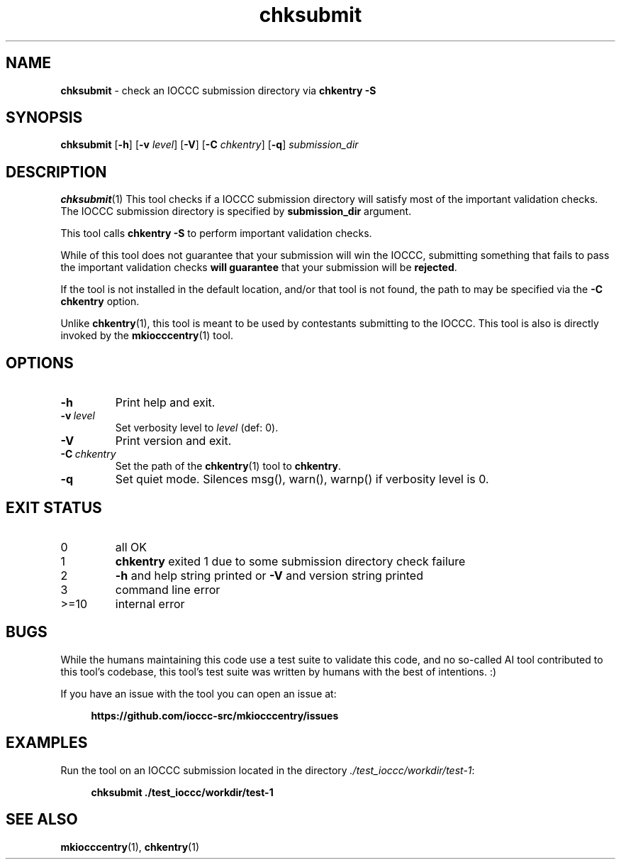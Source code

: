 .\" section 1 man page for chksubmit
.\"
.\" This man page was first written by Cody Boone Ferguson for the IOCCC
.\" in 2025.
.\"
.\" Humour impairment is not virtue nor is it a vice, it's just plain
.\" wrong: almost as wrong as JSON spec mis-features and C++ obfuscation! :-)
.\"
.\" "Share and Enjoy!"
.\"     --  Sirius Cybernetics Corporation Complaints Division, JSON spec department. :-)
.\"
.TH chksubmit 1 "28 August 2025" "chksubmit" "IOCCC tools"
.SH NAME
.B chksubmit
\- check an IOCCC submission directory via
.B chkentry \-S
.SH SYNOPSIS
.B chksubmit
.RB [\| \-h \|]
.RB [\| \-v
.IR level \|]
.RB [\| \-V \|]
.RB [\| \-C
.IR chkentry \|]
.RB [\| \-q \|]
.I submission_dir
.SH DESCRIPTION
.BR chksubmit (1)
This tool checks if a IOCCC submission directory will satisfy
most of the important validation checks.
The IOCCC submission directory is specified by
.B submission_dir
argument.
.PP
This tool calls
.B "chkentry \-S"
to perform important validation checks.
.PP
While of this tool does not guarantee that your submission will win the IOCCC,
submitting something that fails to pass the important validation checks
.B will guarantee
that your submission will be
.BR rejected .
.PP
If the
tool is not installed in the default location,
and/or that tool is not found, the path to may be specified
via the
.B \-C\  chkentry
option.
.PP
Unlike
.BR chkentry (1),
this tool is meant to be used by contestants submitting to the IOCCC.
This tool is also is directly invoked by the
.BR mkiocccentry (1)
tool.
.SH OPTIONS
.TP
.B \-h
Print help and exit.
.TP
.BI \-v\  level
Set verbosity level to
.I level
(def: 0).
.TP
.B \-V
Print version and exit.
.TP
.BI \-C\  chkentry
Set the path of the
.BR chkentry (1)
tool to
.BR chkentry .
.TP
.B \-q
Set quiet mode.
Silences msg(), warn(), warnp() if verbosity level is 0.
.SH EXIT STATUS
.TP
0
all OK
.TQ
1
.B chkentry
exited 1 due to some submission directory check failure
.TQ
2
.B \-h
and help string printed or
.B \-V
and version string printed
.TQ
3
command line error
.TQ
>=10
internal error
.SH BUGS
.PP
While the humans maintaining this code use a test suite to validate this code,
and no so-called AI tool contributed to this tool's codebase,
this tool's test suite was written by humans with the best of intentions. :)
.PP
If you have an issue with the tool you can open an issue at:
.sp
.RS 4
.ft B
https://github.com/ioccc\-src/mkiocccentry/issues
.ft R
.RE
.SH EXAMPLES
.PP
Run the tool on an IOCCC submission located in the directory
.IR ./test_ioccc/workdir/test\-1 :
.sp
.RS 4
.ft B
chksubmit ./test_ioccc/workdir/test\-1
.ft R
.RE
.SH SEE ALSO
.PP
.BR mkiocccentry (1),
.BR chkentry (1)
